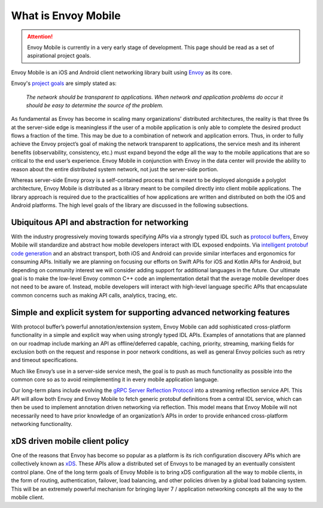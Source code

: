What is Envoy Mobile
====================

.. attention::

  Envoy Mobile is currently in a very early stage of development. This page should be read as a set
  of aspirational project goals.

Envoy Mobile is an iOS and Android client networking library built using
`Envoy <https://www.envoyproxy.io/>`_ as its core.

Envoy's `project goals <https://www.envoyproxy.io/docs/envoy/latest/intro/what_is_envoy>`_ are
simply stated as:

  *The network should be transparent to applications. When network and application problems do occur
  it should be easy to determine the source of the problem.*

As fundamental as Envoy has become in scaling many organizations’ distributed architectures, the
reality is that three 9s at the server-side edge is meaningless if the user of a mobile application
is only able to complete the desired product flows a fraction of the time. This may be due to a
combination of network and application errors. Thus, in order to fully achieve the Envoy project’s
goal of making the network transparent to applications, the service mesh and its inherent benefits
(observability, consistency, etc.) must expand beyond the edge all the way to the mobile
applications that are so critical to the end user’s experience. Envoy Mobile in conjunction with
Envoy in the data center will provide the ability to reason about the entire distributed system
network, not just the server-side portion.

Whereas server-side Envoy proxy is a self-contained process that is meant to be deployed alongside a
polyglot architecture, Envoy Mobile is distributed as a library meant to be compiled directly into
client mobile applications. The library approach is required due to the practicalities of how
applications are written and distributed on both the iOS and Android platforms. The high level goals
of the library are discussed in the following subsections.

Ubiquitous API and abstraction for networking
---------------------------------------------

With the industry progressively moving towards specifying APIs via a strongly typed IDL such as
`protocol buffers <https://developers.google.com/protocol-buffers/>`_, Envoy Mobile will standardize
and abstract how mobile developers interact with IDL exposed endpoints. Via `intelligent protobuf
code generation <https://github.com/lyft/protoc-gen-star>`_ and an abstract transport, both iOS and
Android can provide similar interfaces and ergonomics for consuming APIs. Initially we are planning
on focusing our efforts on Swift APIs for iOS and Kotlin APIs for Android, but depending on
community interest we will consider adding support for additional languages in the future. Our
ultimate goal is to make the low-level Envoy common C++ code an implementation detail that the
average mobile developer does not need to be aware of. Instead, mobile developers will interact with
high-level language specific APIs that encapsulate common concerns such as making API calls,
analytics, tracing, etc.

Simple and explicit system for supporting advanced networking features
----------------------------------------------------------------------

With protocol buffer’s powerful annotation/extension system, Envoy Mobile can add sophisticated
cross-platform functionality in a simple and explicit way when using strongly typed IDL APIs.
Examples of annotations that are planned on our roadmap include marking an API as offline/deferred
capable, caching, priority, streaming, marking fields for exclusion both on the request and response
in poor network conditions, as well as general Envoy policies such as retry and timeout
specifications.

Much like Envoy’s use in a server-side service mesh, the goal is to push as much functionality as
possible into the common core so as to avoid reimplementing it in every mobile application language.

Our long-term plans include evolving the `gRPC Server Reflection Protocol
<https://github.com/grpc/grpc/blob/master/doc/server-reflection.md>`_ into a streaming reflection
service API. This API will allow both Envoy and Envoy Mobile to fetch generic protobuf definitions
from a central IDL service, which can then be used to implement annotation driven networking via
reflection. This model means that Envoy Mobile will not necessarily need to have prior knowledge of
an organization’s APIs in order to provide enhanced cross-platform networking functionality.

xDS driven mobile client policy
-------------------------------

One of the reasons that Envoy has become so popular as a platform is its rich configuration
discovery APIs which are collectively known as `xDS
<https://www.envoyproxy.io/docs/envoy/latest/intro/arch_overview/dynamic_configuration>`_. These
APIs allow a distributed set of Envoys to be managed by an eventually consistent control plane. One
of the long term goals of Envoy Mobile is to bring xDS configuration all the way to mobile clients,
in the form of routing, authentication, failover, load balancing, and other policies driven by a
global load balancing system. This will be an extremely powerful mechanism for bringing layer 7 /
application networking concepts all the way to the mobile client.
